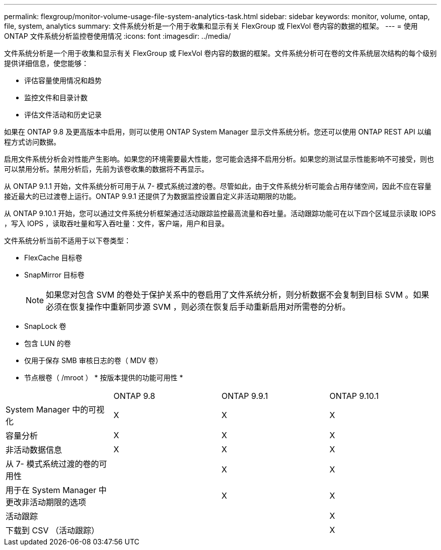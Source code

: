 ---
permalink: flexgroup/monitor-volume-usage-file-system-analytics-task.html 
sidebar: sidebar 
keywords: monitor, volume, ontap, file, system, analytics 
summary: 文件系统分析是一个用于收集和显示有关 FlexGroup 或 FlexVol 卷内容的数据的框架。 
---
= 使用 ONTAP 文件系统分析监控卷使用情况
:icons: font
:imagesdir: ../media/


[role="lead"]
文件系统分析是一个用于收集和显示有关 FlexGroup 或 FlexVol 卷内容的数据的框架。文件系统分析可在卷的文件系统层次结构的每个级别提供详细信息，使您能够：

* 评估容量使用情况和趋势
* 监控文件和目录计数
* 评估文件活动和历史记录


如果在 ONTAP 9.8 及更高版本中启用，则可以使用 ONTAP System Manager 显示文件系统分析。您还可以使用 ONTAP REST API 以编程方式访问数据。

启用文件系统分析会对性能产生影响。如果您的环境需要最大性能，您可能会选择不启用分析。如果您的测试显示性能影响不可接受，则也可以禁用分析。禁用分析后，先前为该卷收集的数据将不再显示。

从 ONTAP 9.1.1 开始，文件系统分析可用于从 7- 模式系统过渡的卷。尽管如此，由于文件系统分析可能会占用存储空间，因此不应在容量接近最大的已过渡卷上运行。ONTAP 9.9.1 还提供了为数据监控设置自定义非活动期限的功能。

从 ONTAP 9.10.1 开始，您可以通过文件系统分析框架通过活动跟踪监控最高流量和吞吐量。活动跟踪功能可在以下四个区域显示读取 IOPS ，写入 IOPS ，读取吞吐量和写入吞吐量：文件，客户端，用户和目录。

文件系统分析当前不适用于以下卷类型：

* FlexCache 目标卷
* SnapMirror 目标卷
+
[NOTE]
====
如果您对包含 SVM 的卷处于保护关系中的卷启用了文件系统分析，则分析数据不会复制到目标 SVM 。如果必须在恢复操作中重新同步源 SVM ，则必须在恢复后手动重新启用对所需卷的分析。

====
* SnapLock 卷
* 包含 LUN 的卷
* 仅用于保存 SMB 审核日志的卷（ MDV 卷）
* 节点根卷（ /mroot ） * 按版本提供的功能可用性 *


|===


|  | ONTAP 9.8 | ONTAP 9.9.1 | ONTAP 9.10.1 


| System Manager 中的可视化 | X | X | X 


| 容量分析 | X | X | X 


| 非活动数据信息 | X | X | X 


| 从 7- 模式系统过渡的卷的可用性 |  | X | X 


| 用于在 System Manager 中更改非活动期限的选项 |  | X | X 


| 活动跟踪 |  |  | X 


| 下载到 CSV （活动跟踪） |  |  | X 
|===